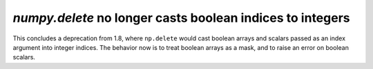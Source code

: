`numpy.delete` no longer casts boolean indices to integers
----------------------------------------------------------
This concludes a deprecation from 1.8, where ``np.delete`` would cast boolean
arrays and scalars passed as an index argument into integer indices. The
behavior now is to treat boolean arrays as a mask, and to raise an error
on boolean scalars.

